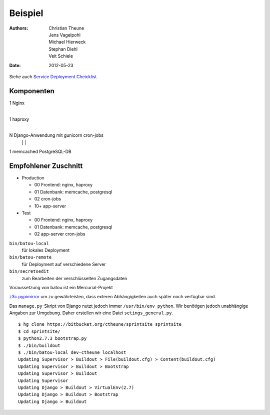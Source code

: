 Beispiel
========

:Authors: - Christian Theune
          - Jens Vagelpohl
          - Michael Hierweck
          - Stephan Diehl
          - Veit Schiele
:Date: 2012-05-23

Siehe auch `Service Deployment Cheicklist <http://gocept.net/doc/reference/processes/service-deployment-checklist.html>`_

Komponenten
-----------

1 Nginx
  |
1 haproxy
  |
N Django-Anwendung mit gunicorn    cron-jobs
  |                    |           |
1 memcached            PostgreSQL-DB

Empfohlener Zuschnitt
---------------------

- Production

  - 00  Frontend: nginx, haproxy
  - 01  Datenbank: memcache, postgresql
  - 02  cron-jobs
  - 10+ app-server

- Test

  - 00  Frontend: nginx, haproxy
  - 01  Datenbank: memcache, postgresql
  - 02   app-server cron-jobs

``bin/batou-local``
 für lokales Deployment
``bin/batou-remote``
 für Deployment auf verschiedene Server
``bin/secretsedit``
 zum Bearbeiten der verschlüsselten Zugangsdaten

Voraussetzung von batou ist ein Mercurial-Projekt

`z3c.pypimirror <http://pypi.python.org/pypi/>`_ um zu gewährleisten,
dass exteren Abhängigkeiten auch später noch verfügbar sind.

Das ``manage.py``-Skript von Django nutzt jedoch immer ``/usr/bin/env python``. Wir benötigen jedoch unabhängige Angaben zur Umgebung. Daher erstellen wir eine Datei ``setings_general.py``.

::

    $ hg clone https://bitbucket.org/ctheune/sprintsite sprintsite
    $ cd sprintsite/
    $ python2.7.3 bootstrap.py
    $ ./bin/buildout
    $ ./bin/batou-local dev-ctheune localhost
    Updating Supervisor > Buildout > File(buildout.cfg) > Content(buildout.cfg)
    Updating Supervisor > Buildout > Bootstrap
    Updating Supervisor > Buildout
    Updating Supervisor
    Updating Django > Buildout > VirtualEnv(2.7)
    Updating Django > Buildout > Bootstrap
    Updating Django > Buildout

